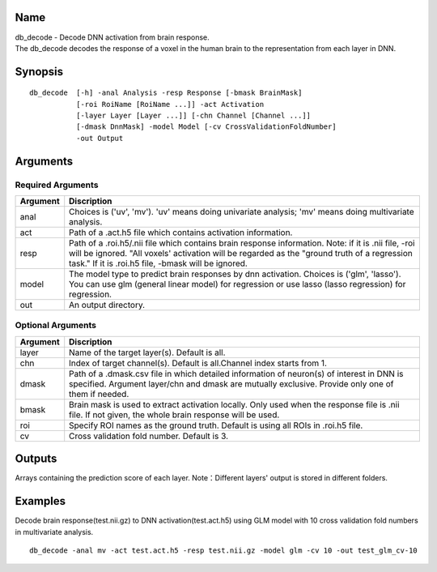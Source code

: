 Name
----

| db_decode - Decode DNN activation from brain response.
| The db_decode decodes the response of a voxel in the human brain 
  to the representation from each layer in DNN.  

Synopsis
--------

::

   db_decode  [-h] -anal Analysis -resp Response [-bmask BrainMask]
              [-roi RoiName [RoiName ...]] -act Activation
              [-layer Layer [Layer ...]] [-chn Channel [Channel ...]]
              [-dmask DnnMask] -model Model [-cv CrossValidationFoldNumber]
              -out Output
Arguments
---------

Required Arguments
~~~~~~~~~~~~~~~~~~

+-----------------------------+--------------------------------------------------+
| Argument                    | Discription                                      |
+=============================+==================================================+
| anal                        | Choices is ('uv', 'mv').                         |
|                             | 'uv' means doing univariate analysis;            |
|                             | 'mv' means doing multivariate analysis.          |
+-----------------------------+--------------------------------------------------+
| act                         | Path of a .act.h5 file which contains            |
|                             | activation information.                          |
+-----------------------------+--------------------------------------------------+
| resp                        | Path of a .roi.h5/.nii file which contains       |
|                             | brain response information.                      |
|                             | Note: if it is .nii file, -roi will be ignored.  |
|                             | "All voxels' activation                          |
|                             | will be regarded as the "ground truth of         |
|                             | a regression task." If it is .roi.h5 file,       |
|                             | -bmask will be ignored.                          |
+-----------------------------+--------------------------------------------------+
| model                       | The model type to predict brain responses by dnn |
|                             | activation. Choices is ('glm', 'lasso'). You can |
|                             | use glm (general linear model) for regression or |
|                             | use lasso (lasso regression) for regression.     |
+-----------------------------+--------------------------------------------------+
| out                         | An output directory.                             |
+-----------------------------+--------------------------------------------------+

Optional Arguments
~~~~~~~~~~~~~~~~~~

+-----------------------------+-----------------------------------------------------+
| Argument                    | Discription                                         |
+=============================+=====================================================+
| layer                       | Name of the target layer(s). Default is all.        |
+-----------------------------+-----------------------------------------------------+
| chn                         | Index of target channel(s). Default is              |
|                             | all.Channel index starts from 1.                    |
+-----------------------------+-----------------------------------------------------+
| dmask                       | Path of a .dmask.csv file in which                  |
|                             | detailed information of neuron(s) of                |
|                             | interest in DNN is specified. Argument              |
|                             | layer/chn and dmask are mutually                    |
|                             | exclusive. Provide only one of them if needed.      |
+-----------------------------+-----------------------------------------------------+
| bmask                       | Brain mask is used to extract activation locally.   |
|                             | Only used when the response file is .nii file.      |
|                             | If not given, the whole brain response will be used.|
+-----------------------------+-----------------------------------------------------+
| roi                         | Specify ROI names as the ground truth.              |
|                             | Default is using all ROIs in .roi.h5 file.          |
+-----------------------------+-----------------------------------------------------+
| cv                          | Cross validation fold number.                       |
|                             | Default is 3.                                       |
+-----------------------------+-----------------------------------------------------+


Outputs
-------

Arrays containing the prediction score of each layer.
Note：Different layers' output is stored in different folders.

Examples
--------

Decode brain response(test.nii.gz) to DNN activation(test.act.h5) using GLM model 
with 10 cross validation fold numbers in multivariate analysis.

::

   db_decode -anal mv -act test.act.h5 -resp test.nii.gz -model glm -cv 10 -out test_glm_cv-10 
   